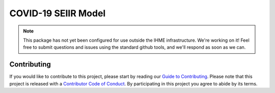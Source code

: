 COVID-19 SEIIR Model
====================

.. image:: https://travis-ci.com/ihmeuw/covid-model-seiir.svg?branch=master
    :target: https://travis-ci.com/ihmeuw/covid-model-seiir


.. note::

   This package has not yet been configured for use outside the IHME
   infrastructure.  We're working on it! Feel free to submit questions and
   issues using the standard github tools, and we'll respond as soon as we
   can.


Contributing
------------

If you would like to contribute to this project, please start by reading our
`Guide to Contributing <CONTRIBUTING.rst>`_. Please note that this project is released
with a `Contributor Code of Conduct <CODE_OF_CONDUCT.rst>`_. By participating in this
project you agree to abide by its terms.
